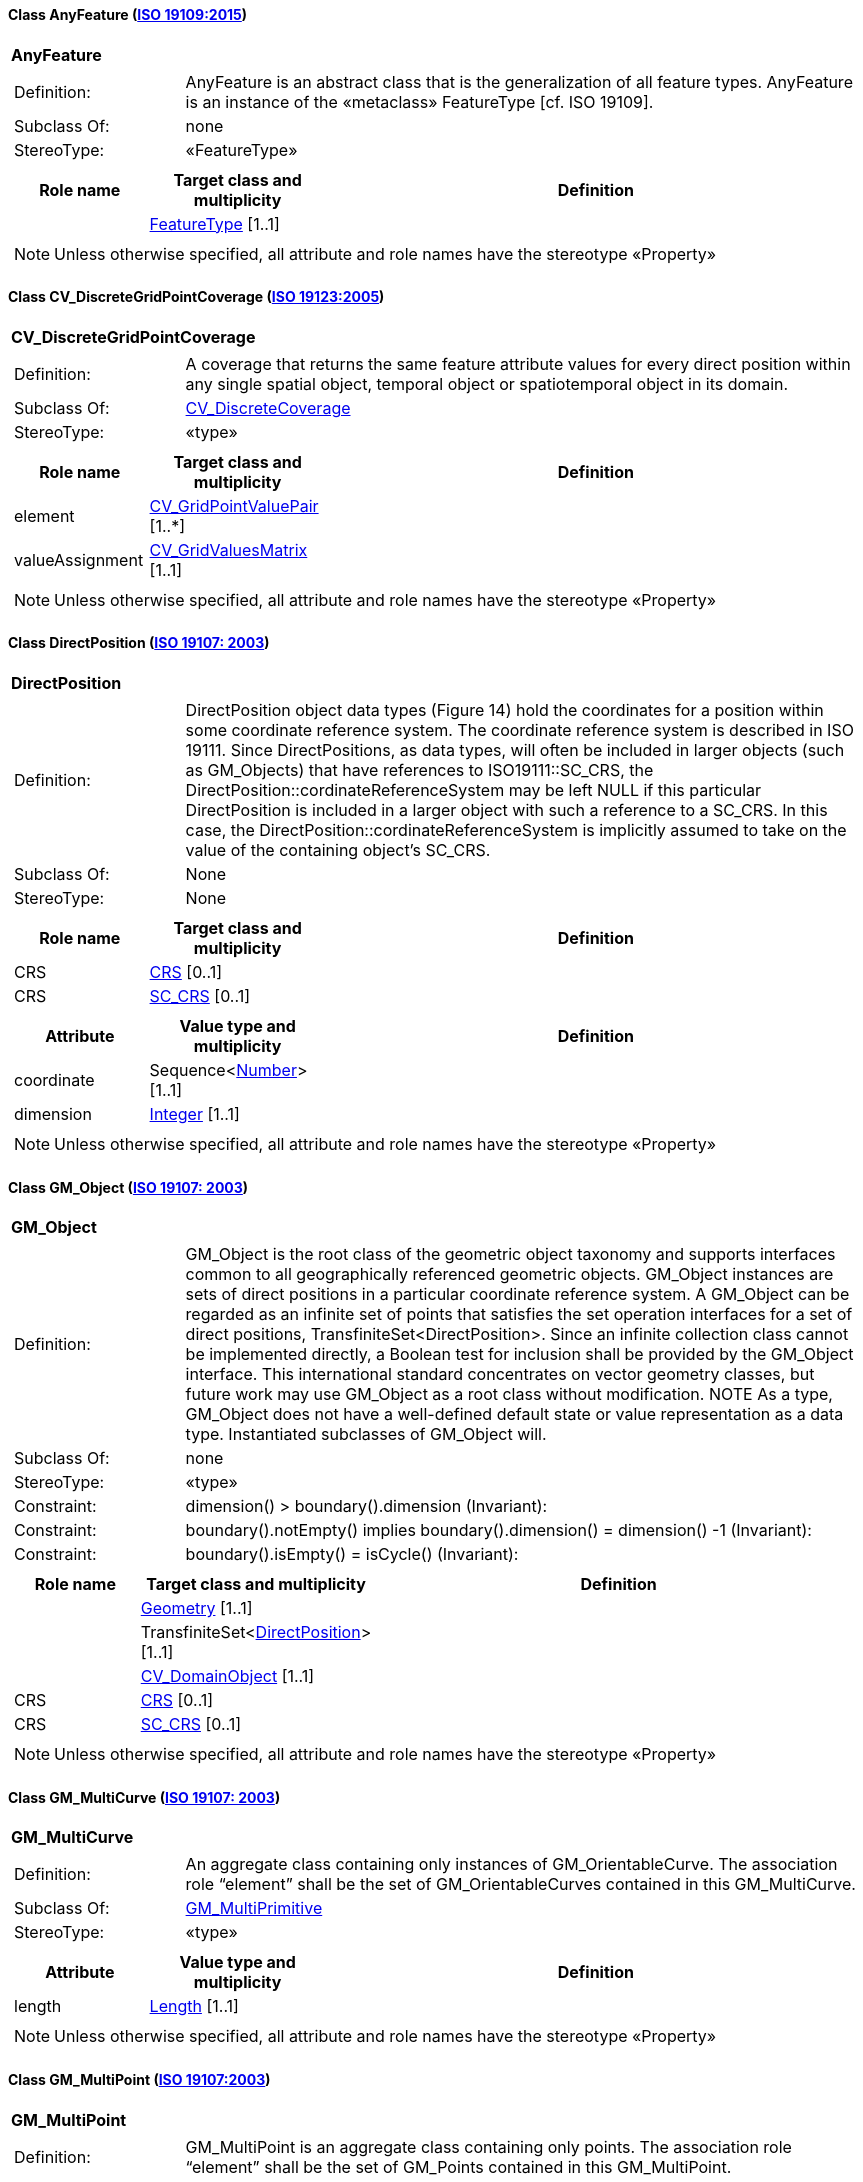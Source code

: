 [[AnyFeature-section]]
==== Class AnyFeature (<<iso19109,ISO 19109:2015>>)

[cols="1a"]
|===
|*AnyFeature*
|[cols="1,4"]
!===
!Definition: ! AnyFeature is an abstract class that is the generalization of all feature types. AnyFeature is an instance of the «metaclass» FeatureType [cf. ISO 19109].
!Subclass Of: ! none
!StereoType: !  «FeatureType»
!===
|[cols="15,20,60",options="header"]
!===
!*Role name* !*Target class and multiplicity*  !*Definition*
!
!<<FeatureType-section,FeatureType>>
[1..1]
!
!===
| NOTE: Unless otherwise specified, all attribute and role names have the stereotype «Property»
|===

[[CV_DiscreteGridPointCoverage-section]]
==== Class CV_DiscreteGridPointCoverage (<<iso19123,ISO 19123:2005>>)

[cols="1a"]
|===
|*CV_DiscreteGridPointCoverage*
|[cols="1,4"]
!===
!Definition: !A coverage that returns the same feature attribute values for every direct position within any single spatial object, temporal object or spatiotemporal object in its domain.
!Subclass Of: ! <<CV_DiscreteCoverage-section,CV_DiscreteCoverage>>
!StereoType: !  «type»
!===
|[cols="15,20,60",options="header"]
!===
!*Role name* !*Target class and multiplicity*  !*Definition*
! element
!<<CV_GridPointValuePair-section,CV_GridPointValuePair>>
[1..*]
!
! valueAssignment
!<<CV_GridValuesMatrix-section,CV_GridValuesMatrix>>
[1..1]
!
!===
| NOTE: Unless otherwise specified, all attribute and role names have the stereotype «Property»
|===

[[DirectPosition-section]]
==== Class DirectPosition (<<iso19107,ISO 19107: 2003>>)

[cols="1a"]
|===
|*DirectPosition*
|[cols="1,4"]
!===
!Definition: ! DirectPosition object data types (Figure 14) hold the coordinates for a position within some coordinate reference system. The coordinate reference system is described in ISO 19111. Since DirectPositions, as data types, will often be included in larger objects (such as GM_Objects) that have references to ISO19111::SC_CRS, the DirectPosition::cordinateReferenceSystem may be left NULL if this particular DirectPosition is included in a larger object with such a reference to a SC_CRS. In this case, the DirectPosition::cordinateReferenceSystem is implicitly assumed to take on the value of the containing object's SC_CRS.
!Subclass Of: ! None
!StereoType: ! None
!===
|[cols="15,20,60",options="header"]
!===
!*Role name* !*Target class and multiplicity*  !*Definition*
! CRS !<<CRS-section,CRS>> [0..1]!
! CRS !<<SC_CRS-section,SC_CRS>> [0..1]!
!===
|[cols="15,20,60",options="header"]
!===
!*Attribute* !*Value type and multiplicity* !*Definition*
! coordinate   !Sequence<<<number-section,Number>>> [1..1]!
! dimension   !<<Integer-section,Integer>> [1..1] !
!===
| NOTE: Unless otherwise specified, all attribute and role names have the stereotype «Property»
|===

[[GM_Object-section]]
==== Class GM_Object (<<iso19107,ISO 19107: 2003>>)

[cols="1a"]
|===
|*GM_Object*
|[cols="1,4"]
!===
!Definition: ! GM_Object is the root class of the geometric object taxonomy and supports interfaces common to all geographically referenced geometric objects. GM_Object instances are sets of direct positions in a particular coordinate reference system. A GM_Object can be regarded as an infinite set of points that satisfies the set operation interfaces for a set of direct positions, TransfiniteSet<DirectPosition>. Since an infinite collection class cannot be implemented directly, a Boolean test for inclusion shall be provided by the GM_Object interface. This international standard concentrates on vector geometry classes, but future work may use GM_Object as a root class without modification.
NOTE As a type, GM_Object does not have a well-defined default state or value representation as a data type. Instantiated subclasses of GM_Object will.
!Subclass Of: ! none
!StereoType: !  «type»
!Constraint: ! dimension() >  boundary().dimension (Invariant):
!Constraint: ! boundary().notEmpty() implies boundary().dimension() = dimension() -1 (Invariant):
!Constraint: ! boundary().isEmpty() = isCycle() (Invariant):
!===
|[cols="15,20,60",options="header"]
!===
!*Role name* !*Target class and multiplicity*  !*Definition*
!
!<<Geometry-section,Geometry>> [1..1]
!
!
!TransfiniteSet<<<DirectPosition-section,DirectPosition>>>
[1..1]
!
!
!<<CV_DomainObject-section,CV_DomainObject>>
[1..1]
!
! CRS
!<<CRS-section,CRS>>
[0..1]
!
! CRS
!<<SC_CRS-section,SC_CRS>>
[0..1]
!
!===
| NOTE: Unless otherwise specified, all attribute and role names have the stereotype «Property»
|===

[[GM_MultiCurve-section]]
==== Class GM_MultiCurve (<<iso19107,ISO 19107: 2003>>)

[cols="1a"]
|===
|*GM_MultiCurve*
|[cols="1,4"]
!===
!Definition: !An aggregate class containing only instances of GM_OrientableCurve. The association role “element” shall be the set of GM_OrientableCurves contained in this GM_MultiCurve.
!Subclass Of: ! <<GM_MultiPrimitive-section,GM_MultiPrimitive>>
!StereoType: !  «type»
!===
|[cols="15,20,60",options="header"]
!===
!*Attribute* !*Value type and multiplicity* !*Definition*

! length  !<<Length-section,Length>> [1..1] !
!===
| NOTE: Unless otherwise specified, all attribute and role names have the stereotype «Property»
|===

[[GM_MultiPoint-section]]
==== Class GM_MultiPoint (<<iso19107,ISO 19107:2003>>)

[cols="1a"]
|===
|*GM_MultiPoint*
|[cols="1,4"]
!===
!Definition: ! GM_MultiPoint is an aggregate class containing only points. The association role “element” shall be the set of GM_Points contained in this GM_MultiPoint.
!Subclass Of: ! <<GM_MultiPrimitive-section,GM_MultiPrimitive>>
!StereoType: !  «type»
!===
|[cols="15,20,60",options="header"]
!===
!*Attribute* !*Value type and multiplicity* !*Definition*

! position   !Set<<<DirectPosition-section,DirectPosition>>> [1..1] !
!===
| NOTE: Unless otherwise specified, all attribute and role names have the stereotype «Property»
|===

[[GM_MultiSurface-section]]
==== Class GM_MultiSurface (<<iso19107,ISO 19107:2003>>)

[cols="1a"]
|===
|*GM_MultiSurface*
|[cols="1,4"]
!===
!Definition: !An aggregate class containing only instances of GM_OrientableSurface. The association role “element” shall be the set of GM_OrientableSurfaces contained in this GM_MultiSurface.
!Subclass Of: ! <<GM_MultiPrimitive-section,GM_MultiPrimitive>>
!StereoType: !  «type»
!===
|[cols="15,20,60",options="header"]
!===
!*Attribute* !*Value type and multiplicity* !*Definition*

! area   !<<Area-section,Area>> [1..1] !

! perimeter   !<<Length-section,Length>> [1..1] !
!===
| NOTE: Unless otherwise specified, all attribute and role names have the stereotype «Property»
|===

[[GM_Point-section]]
==== Class GM_Point (<<iso19107,ISO 19107:2003>>)

[cols="1a"]
|===
|*GM_Point*
|[cols="1,4"]
!===
!Definition: ! GM_Point is the basic data type for a geometric object consisting of one and only one point.
!Subclass Of: ! <<GM_Primitive-section,GM_Primitive>>
!StereoType: !  «type»
!===
|[cols="15,20,60",options="header"]
!===
!*Role name* !*Target class and multiplicity*  !*Definition*
!
!<<Point-section,Point>>
[1..1]
!
! composite
!<<GM_CompositePoint-section,GM_CompositePoint>>
[0..*]
!
!===
|[cols="15,20,60",options="header"]
!===
!*Attribute* !*Value type and multiplicity* !*Definition*

! position   !<<DirectPosition-section,DirectPosition>> [1..1]  !The attribute "position" shall be the DirectPosition of this GM_Point.
GM_Point::position [1] : DirectPosition
NOTE In most cases, the state of a GM_Point is fully determined by its position attribute. The only exception to this is if the GM_Point has been subclassed to provide additional non-geometric information such as symbology.
!===
| NOTE: Unless otherwise specified, all attribute and role names have the stereotype «Property»
|===

[[GM_Solid-section]]
==== Class GM_Solid (<<iso19107,ISO 19107:2003>>)

[cols="1a"]
|===
|*GM_Solid*
|[cols="1,4"]
!===
!Definition: !GM_Solid, a subclass of GM_Primitive, is the basis for 3-dimensional geometry. The extent of a solid is defined by the boundary surfaces.
!Subclass Of: ! <<GM_Primitive-section,GM_Primitive>>
!StereoType: !  «type»
!===
|[cols="15,20,60",options="header"]
!===
!*Role name* !*Target class and multiplicity*  !*Definition*
! composite
!<<GM_CompositeSolid-section,GM_CompositeSolid>>
[0..*]
!
!
!<<Solid-section,Solid>>
[1..1]
!
!===
| NOTE: Unless otherwise specified, all attribute and role names have the stereotype «Property»
|===

[[GM_Surface-section]]
==== Class GM_Surface (<<iso19107,ISO 19107:2003>>)

[cols="1a"]
|===
|*GM_Surface*
|[cols="1,4"]
!===
!Definition: ! GM_Surface is a subclass of GM_Primitive and is the basis for 2-dimensional geometry. Unorientable surfaces such as the Möbius band are not allowed. The orientation of a surface chooses an "up" direction through the choice of the upward normal, which, if the surface is not a cycle, is the side of the surface from which the exterior boundary appears counterclockwise. Reversal of the surface orientation reverses the curve orientation of each boundary component, and interchanges the conceptual "up" and "down" direction of the surface. If the surface is the boundary of a solid, the "up" direction is usually outward. For closed surfaces, which have no boundary, the up direction is that of the surface patches, which must be consistent with one another. Its included GM_SurfacePatches describe the interior structure of a GM_Surface.
NOTE Other than the restriction on orientability, no other "validity" condition is required for GM_Surface.
!Subclass Of: ! <<GM_OrientableSurface-section,GM_OrientableSurface>>
!StereoType: !  «type»
!===
|[cols="15,20,60",options="header"]
!===
!*Role name* !*Target class and multiplicity*  !*Definition*
!
!<<GM_GenericSurface-section,GM_GenericSurface>>
[1..1]
!
!
!<<Building-section,Building>>
[0..*]
!
!===
| NOTE: Unless otherwise specified, all attribute and role names have the stereotype «Property»
|===

[[GM_Tin-section]]
==== Class GM_Tin (<<iso19107,ISO 19107:2003>>)

[cols="1a"]
|===
|*GM_Tin*
|[cols="1,4"]
!===
!Definition: ! A GM_Tin is a GM_TriangulatedSurface that uses the Delaunay algorithm or a similar algorithm complemented with consideration for breaklines, stoplines and maximum length of triangle sides (Figure 22). These networks satisfy the Delaunay criterion away from the modifications: For each triangle in the network, the circle passing through its vertexes does not contain, in its interior, the vertex of any other triangle.
!Subclass Of: ! <<GM_TriangulatedSurface-section,GM_TriangulatedSurface>>
!StereoType: !  «type»
!===
|[cols="15,20,60",options="header"]
!===
!*Attribute* !*Value type and multiplicity* !*Definition*

! breakLines   !Set<<<GM_LineString-section,GM_LineString>>> [1..1] !

! controlPoint   !<<GM_Position-section,GM_Position>>  [3..*] !

! maxLength   !<<Distance-section,Distance>> [1..1] !

! stopLines   !Set<<<GM_LineString-section,GM_LineString>>> [1..1] !
!===
| NOTE: Unless otherwise specified, all attribute and role names have the stereotype «Property»
|===

[[GM_TriangulatedSurface-section]]
==== Class GM_TriangulatedSurface (<<iso19107,ISO 19107:2003>>)

[cols="1a"]
|===
|*GM_TriangulatedSurface*
|[cols="1,4"]
!===
!Definition: ! A GM_TriangulatedSurface is a GM_PolyhedralSurface that is composed only of triangles (GM_Triangle). There is no restriction on how the triangulation is derived.
!Subclass Of: ! <<GM_PolyhedralSurface-section,GM_PolyhedralSurface>>
!StereoType: !  «type»
!===
| NOTE: Unless otherwise specified, all attribute and role names have the stereotype «Property»
|===

[[SC_CRS-section]]
==== Class SC_CRS (<<iso19111,ISO 19111:2019>>)

[cols="1a"]
|===
|*SC_CRS*
|[cols="1,4"]
!===
!Definition: ! Coordinate reference system which is usually single but may be compound.
!Subclass Of: ! <<IO_IdentifiedObjectBase-section,IO_IdentifiedObjectBase>>, <<RS_ReferenceSystem-section,RS_ReferenceSystem>>
!StereoType: !  «type»
!===
|[cols="15,20,60",options="header"]
!===
!*Role name* !*Target class and multiplicity*  !*Definition*
! coordOperationTo
!<<CC_CoordinateOperation-section,CC_CoordinateOperation>>
[0..*]
!Not-navigable association from a Coordinate Operation that uses ths CRS as its targetCRS.
! grid
!<<CV_ReferenceableGrid-section,CV_ReferenceableGrid>>
[0..*]
!
!===
|[cols="15,20,60",options="header"]
!===
!*Attribute* !*Value type and multiplicity* !*Definition*

! scope   !<<CharacterString-section,CharacterString>>  [1..*] !Description of usage, or limitations of usage, for which this CRS is valid. If unknown, enter "not known".
!===
| NOTE: Unless otherwise specified, all attribute and role names have the stereotype «Property»
|===

[[TM_Position-section]]
==== Class TM_Position (<<iso19108,ISO 19108:2006>>)

[cols="1a"]
|===
|*TM_Position*
|[cols="1,4"]
!===
!Definition: ! TM_Position is a union class that consists of one of the data types listed as its attributes. Date, Time, and DateTime are basic data types defined in ISO/TS 19103.
!Subclass Of: ! None
!StereoType: !  «Union»
!===
|[cols="15,20,60",options="header"]
!===
!*Attribute* !*Value type and multiplicity* !*Definition*

! anyOther   !<<TM_TemporalPosition-section,TM_TemporalPosition>> [1..1] !

! date8601   !<<Date-section,Date>> [1..1] !

! time8601   !<<Time-section,Time>> [1..1] !

! dateTime8601   !<<DateTime-section,DateTime>> [1..1] !
!===
| NOTE: Unless otherwise specified, all attribute and role names have the stereotype «Property»
|===

